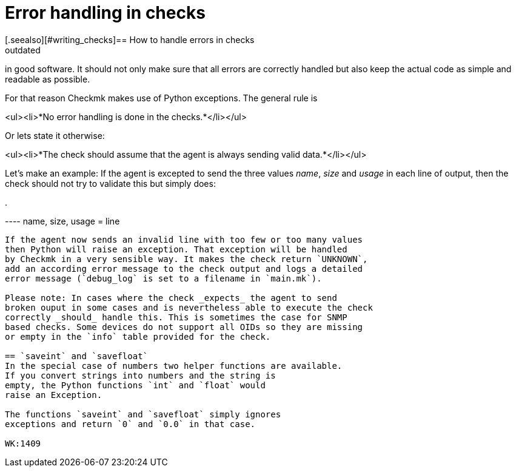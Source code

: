 = Error handling in checks
:revdate: outdated
[.seealso][#writing_checks]== How to handle errors in checks
The way of handling unexpected situations is a crucial point
in good software. It should not only make sure that all errors
are correctly handled but also keep the actual code as simple
and readable as possible.

For that reason Checkmk makes use of Python exceptions. The
general rule is

<ul><li>*No error handling is done in the checks.*</li></ul>

Or lets state it otherwise:

<ul><li>*The check should assume that the agent is always sending
valid data.*</li></ul>

Let's make an example: If the agent is excepted to send the three
values _name_, _size_ and _usage_ in each line of
output, then the check should not try to validate this but simply does:

.

----   name, size, usage = line
----

If the agent now sends an invalid line with too few or too many values
then Python will raise an exception. That exception will be handled
by Checkmk in a very sensible way. It makes the check return `UNKNOWN`,
add an according error message to the check output and logs a detailed
error message (`debug_log` is set to a filename in `main.mk`).

Please note: In cases where the check _expects_ the agent to send
broken ouput in some cases and is nevertheless able to execute the check
correctly _should_ handle this. This is sometimes the case for SNMP
based checks. Some devices do not support all OIDs so they are missing
or empty in the `info` table provided for the check.

== `saveint` and `savefloat`
In the special case of numbers two helper functions are available.
If you convert strings into numbers and the string is
empty, the Python functions `int` and `float` would
raise an Exception.

The functions `saveint` and `savefloat` simply ignores
exceptions and return `0` and `0.0` in that case.

WK:1409
